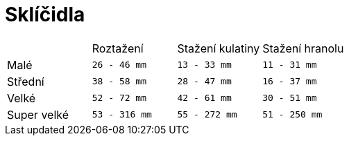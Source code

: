= Sklíčidla
:pdf-page-layout: portrait

[cols="^,^,^,^"]
|===
||Roztažení|Stažení kulatiny|Stažení hranolu
|Malé|`26 - 46 mm`|`13 - 33 mm`|`11 - 31 mm`
|Střední|`38 - 58 mm`|`28 - 47 mm`|`16 - 37 mm`
|Velké|`52 - 72 mm`|`42 - 61 mm`|`30 - 51 mm`
|Super velké|`53 - 316 mm`|`55 - 272 mm`|`51 - 250 mm`
|===
